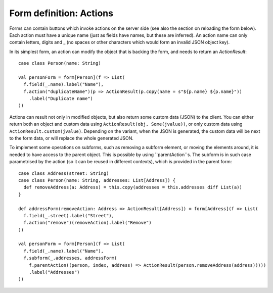 Form definition: Actions
========================

Forms can contain buttons which invoke actions on the server side (see also the section on reloading the form below). Each action must have a unique name (just as fields have names, but these are inferred). An action name can only contain letters, digits and _ (no spaces or other characters which would form an invalid JSON object key).

In its simplest form, an action can modify the object that is backing the form, and needs to return an `ActionResult`::

  case class Person(name: String)
  
  val personForm = form[Person](f => List(
    f.field(_.name).label("Name"),
    f.action("duplicateName")(p => ActionResult(p.copy(name = s"${p.name} ${p.name}"))
      .label("Duplicate name")
  ))

Actions can result not only in modified objects, but also return some custom data (JSON) to the client. You can either return both an object and custom data using ``ActionResult(obj, Some(jvalue))``, or only custom data using ``ActionResult.custom(jvalue)``. Depending on the variant, when the JSON is generated, the custom data will be next to the form data, or will replace the whole generated JSON.

To implement some operations on subforms, such as removing a subform element, or moving the elements around, it is needed to have access to the parent object. This is possible by using ``parentAction``s. The subform is in such case parametrised by the action (so it can be reused in different contexts), which is provided in the parent form::

  case class Address(street: String)
  case class Person(name: String, addresses: List[Address]) {
    def removeAddress(a: Address) = this.copy(addresses = this.addresses diff List(a))
  }
  
  def addressForm(removeAction: Address => ActionResult[Address]) = form[Address](f => List(
    f.field(_.street).label("Street"),
    f.action("remove")(removeAction).label("Remove")
  ))
  
  val personForm = form[Person](f => List(
    f.field(_.name).label("Name"),
    f.subform(_.addresses, addressForm(
      f.parentAction((person, index, address) => ActionResult(person.removeAddress(address)))))
      .label("Addresses")
  ))
